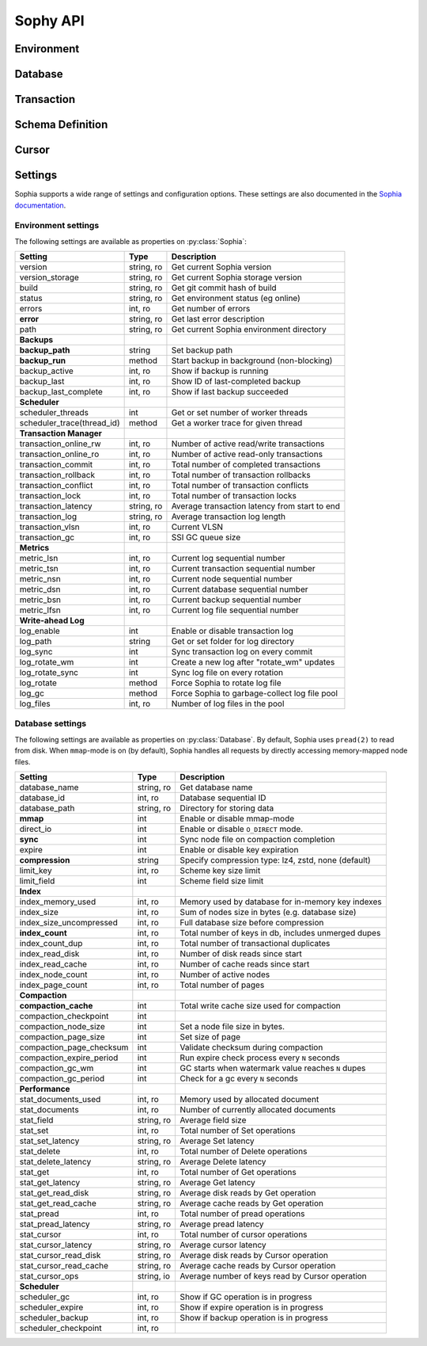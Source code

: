 .. _api:

Sophy API
=========

.. py:class:: SophiaError

    General exception class used to indicate error returned by Sophia database.

Environment
-----------

.. py:class:: Sophia(path)

    :param str path: Directory path to store environment and databases.

    Environment object providing access to databases and for controlling
    transactions.

    Example of creating environment, attaching a database and reading/writing
    data:

    .. code-block:: python

        from sophy import *


        # Environment for managing one or more databases.
        env = Sophia('/tmp/sophia-test')

        # Schema describes the indexes that comprise the key and value portions
        # of a database.
        kv_schema = Schema([StringIndex('key')], [StringIndex('value')])
        db = env.add_data('kv', kv_schema)

        # We need to open the env after configuring the database(s), in order
        # to read/write data.
        assert env.open(), 'Failed to open environment!'

        # We can use dict-style APIs to read/write key/value pairs.
        db['k1'] = 'v1'
        assert db['k1'] == 'v1'

        # Close the env when finished.
        assert env.close(), 'Failed to close environment!'

    .. py:method:: open()

        :return: Boolean indicating success.

        Open the environment. The environment must be opened in order to read
        and write data to the configured databases.

    .. py:method:: close()

        :return: Boolean indicating success.

        Close the environment.

    .. py:method:: add_database(name, schema)

        :param str name: database name
        :param Schema schema: schema for keys and values.
        :return: a database instance
        :rtype: :py:class:`Database`

        Add or declare a database. Environment must be closed to add databases.
        The :py:class:`Schema` will declare the data-types and structure of the
        key- and value-portion of the database.

        .. code-block:: python

            env = Sophia('/path/to/db-env')

            # Declare an events database with a multi-part key (ts, type) and
            # a msgpack-serialized data field.
            events_schema = Schema(
                key_parts=[U64Index('timestamp'), StringIndex('type')],
                value_parts=[MsgPackIndex('data')])
            db = env.add_database('events', events_schema)

            # Open the environment for read/write access to the database.
            env.open()

            # We can now write to the database.
            db[current_time(), 'init'] = {'msg': 'event logging initialized'}

    .. py:method:: remove_database(name)

        :param str name: database name

        Remove a database from the environment. Environment must be closed to
        remove databases. This method does really not have any practical value
        but is provided for consistency.

    .. py:method:: get_database(name)

        :return: the database corresponding to the provided name
        :rtype: :py:class:`Database`

        Obtain a reference to the given database, provided the database has
        been added to the environment by a previous call to
        :py:meth:`~Sophia.add_database`.

    .. py:method:: __getitem__(name)

        Short-hand for :py:meth:`~Sophia.get_database`.

    .. py:method:: transaction()

        :return: a transaction handle.
        :rtype: :py:class:`Transaction`

        Create a transaction handle which can be used to execute a transaction
        on the databases in the environment. The returned transaction can be
        used as a context-manager.

        Example:

        .. code-block:: python

            env = Sophia('/tmp/sophia-test')
            db = env.add_database('test', Schema.key_value())
            env.open()

            with env.transaction() as txn:
                t_db = txn[db]
                t_db['k1'] = 'v1'
                t_db.update(k2='v2', k3='v3')

            # Transaction has been committed.
            print(db['k1'], db['k3'])  # prints "v1", "v3"

        See :py:class:`Transaction` for more information.


Database
--------

.. py:class:: Database()

    Database interface. This object is not created directly, but references can
    be obtained via :py:meth:`Sophia.add_database` or :py:meth:`Sophia.get_database`.

    For example:

    .. code-block:: python

        env = Sophia('/path/to/data')

        kv_schema = Schema(StringIndex('key'), MsgPackIndex('value'))
        kv_db = env.add_database('kv', kv_schema)

        # Another reference to "kv_db":
        kv_db = env.get_database('kv')

        # Same as above:
        kv_db = env['kv']

    .. py:method:: set(key, value)

        :param key: key corresponding to schema (e.g. scalar or tuple).
        :param value: value corresponding to schema (e.g. scalar or tuple).
        :return: No return value.

        Store the value at the given key. For single-index keys or values, a
        scalar value may be provided as the key or value. If a composite or
        multi-index key or value is used, then a ``tuple`` must be provided.

        Examples:

        .. code-block:: python

            simple = Schema(StringIndex('key'), StringIndex('value'))
            simple_db = env.add_database('simple', simple)

            composite = Schema(
                [U64Index('timestamp'), StringIndex('type')],
                [MsgPackIndex('data')])
            composite_db = env.add_database('composite', composite)

            env.open()  # Open env to access databases.

            # Set k1=v1 in the simple key/value database.
            simple_db.set('k1', 'v1')

            # Set new value in composite db. Note the key is a tuple and, since
            # the value is serialized using msgpack, we can transparently store
            # data-types like dicts.
            composite_db.set((current_time, 'evt_type'), {'msg': 'foo'})

    .. py:method:: get(key[, default=None])

        :param key: key corresponding to schema (e.g. scalar or tuple).
        :param default: default value if key does not exist.
        :return: value of given key or default value.

        Get the value at the given key. If the key does not exist, the default
        value is returned.

        If a multi-part key is defined for the given database, the key must be
        a tuple.

        Example:

        .. code-block:: python

            simple_db.set('k1', 'v1')
            simple_db.get('k1')  # Returns "v1".

            simple_db.get('not-here')  # Returns None.

    .. py:method:: delete(key)

        :param key: key corresponding to schema (e.g. scalar or tuple).
        :return: No return value

        Delete the given key, if it exists. If a multi-part key is defined for
        the given database, the key must be a tuple.

        Example:

        .. code-block:: python

            simple_db.set('k1', 'v1')
            simple_db.delete('k1')  # Deletes "k1" from database.

            simple_db.exists('k1')  # False.

    .. py:method:: exists(key)

        :param key: key corresponding to schema (e.g. scalar or tuple).
        :return: Boolean indicating if key exists.
        :rtype: bool

        Return whether the given key exists. If a multi-part key is defined for
        the given database, the key must be a tuple.

    .. py:method:: multi_set([__data=None[, **kwargs]])

        :param dict __data: Dictionary of key/value pairs to set.
        :param kwargs: Specify key/value pairs as keyword-arguments.
        :return: No return value

        Set multiple key/value pairs efficiently.

    .. py:method:: multi_get(*keys)

        :param keys: key(s) to retrieve
        :return: a list of values associated with the given keys. If a key does
            not exist a ``None`` will be indicated for the value.
        :rtype: list

        Get multiple values efficiently. Returned as a list of values
        corresponding to the ``keys`` argument, with missing values as
        ``None``.

        Example:

        .. code-block:: python

            db.update(k1='v1', k2='v2', k3='v3')
            db.multi_get('k1', 'k3', 'k-nothere')
            # ['v1', 'v3', None]

    .. py:method:: multi_get_dict(keys)

        :param list keys: list of keys to get
        :return: a list of values associated with the given keys. If a key does
            not exist a ``None`` will be indicated for the value.
        :rtype: list

        Get multiple values efficiently. Returned as a dict of key/value pairs.
        Missing values are not represented in the returned dict.

        Example:

        .. code-block:: python

            db.update(k1='v1', k2='v2', k3='v3')
            db.multi_get_dict(['k1', 'k3', 'k-nothere'])
            # {'k1': 'v1', 'k3': 'v3'}

    .. py:method:: multi_delete(*keys)

        :param keys: key(s) to delete
        :return: No return value

        Efficiently delete multiple keys.

    .. py:method:: get_range(start=None, stop=None, reverse=False)

        :param start: start key (omit to start at first record).
        :param stop: stop key (omit to stop at the last record).
        :param bool reverse: return range in reverse.
        :return: a generator that yields the requested key/value pairs.

        Fetch a range of key/value pairs from the given start-key, up-to and
        including the stop-key (if given).

    .. py:method:: keys()

        Return a cursor for iterating over the keys in the database.

    .. py:method:: values()

        Return a cursor for iterating over the values in the database.

    .. py:method:: items()

        Return a cursor for iterating over the key/value pairs in the database.

    .. py:method:: __getitem__(key_or_slice)

        :param key_or_slice: key or range of keys to retrieve.
        :return: value of given key, or an iterator over the range of keys.
        :raises: KeyError if single key requested and does not exist.

        Retrieve a single value or a range of values, depending on whether the
        key represents a single row or a slice of rows.

        Additionally, if a slice is given, the start and stop values can be
        omitted to indicate you wish to start from the first or last key,
        respectively.

    .. py:method:: __setitem__(key, value)

        Equivalent to :py:meth:`~Database.set`.

    .. py:method:: __delitem__(key)

        Equivalent to :py:meth:`~Database.delete`.

    .. py:method:: __contains__(key)

        Equivalent to :py:meth:`~Database.exists`.

    .. py:method:: __iter__()

        Equivalent to :py:meth:`~Database.items`.

    .. py:method:: __len__()

        Equivalent to iterating over all keys and returning count. This is the
        most accurate way to get the total number of keys, but is not very
        efficient. An alternative is to use the :py:attr:`Database.index_count`
        property, which returns an approximation of the number of keys in the
        database.

    .. py:method:: cursor(order='>=', key=None, prefix=None, keys=True, values=True)

        :param str order: ordering semantics (default is ">=")
        :param key: key to seek to before iterating.
        :param prefix: string prefix to match.
        :param bool keys: return keys when iterating.
        :param bool values: return values when iterating.

        Create a cursor with the given semantics. Typically you will want both
        ``keys=True`` and ``values=True`` (the defaults), which will cause the
        cursor to yield a 2-tuple consisting of ``(key, value)`` during
        iteration.


Transaction
-----------

.. py:class:: Transaction()

    Transaction handle, used for executing one or more operations atomically.
    This class is not created directly - use :py:meth:`Sophia.transaction`.

    The transaction can be used as a context-manager. To read or write during a
    transaction, you should obtain a transaction-specific handle to the
    database you are operating on.

    Example:

    .. code-block:: python

        env = Sophia('/tmp/my-env')
        db = env.add_database('kv', Schema.key_value())
        env.open()

        with env.transaction() as txn:
            tdb = txn[db]  # Obtain reference to "db" in the transaction.
            tdb['k1'] = 'v1'
            tdb.update(k2='v2', k3='v3')

        # At the end of the wrapped block, the transaction is committed.
        # The writes have been recorded:
        print(db['k1'], db['k3'])
        # ('v1', 'v3')

    .. py:method:: begin()

        Begin a transaction.

    .. py:method:: commit()

        :raises: SophiaError

        Commit all changes. An exception can occur if:

        1. The transaction was rolled back, either explicitly or implicitly due
           to conflicting changes having been committed by a different
           transaction. **Not recoverable**.
        2. A concurrent transaction is open and must be committed before this
           transaction can commit.  **Possibly recoverable**.

    .. py:method:: rollback()

        Roll-back any changes made in the transaction.

    .. py:method:: __getitem__(db)

        :param Database db: database to reference during transaction
        :return: special database-handle for use in transaction
        :rtype: :py:class:`DatabaseTransaction`

        Obtain a reference to the database for use within the transaction. This
        object supports the same APIs as :py:class:`Database`, but any reads or
        writes will be made within the context of the transaction.


Schema Definition
-----------------

.. py:class:: Schema(key_parts, value_parts)

    :param list key_parts: a list of ``Index`` objects (or a single index
        object) to use as the key of the database.
    :param list value_parts: a list of ``Index`` objects (or a single index
        object) to use for the values stored in the database.

    The schema defines the structure of the keys and values for a given
    :py:class:`Database`. They can be comprised of a single index-type or
    multiple indexes for composite keys or values.

    Example:

    .. code-block:: python

        # Simple schema defining text keys and values.
        simple = Schema(StringIndex('key'), StringIndex('value'))

        # Schema with composite key for storing timestamps and event-types,
        # along with msgpack-serialized data as the value.
        event_schema = Schema(
            [U64Index('timestamp'), StringIndex('type')],
            [MsgPackIndex('value')])

    Schemas are used when adding databases using the
    :py:meth:`Sophia.add_database` method.

    .. py:method:: add_key(index)

        :param BaseIndex index: an index object to add to the key parts.

        Add an index to the key. Allows :py:class:`Schema` to be built-up
        programmatically.

    .. py:method:: add_value(index)

        :param BaseIndex index: an index object to add to the value parts.

        Add an index to the value. Allows :py:class:`Schema` to be built-up
        programmatically.

    .. py:classmethod:: key_value()

        Short-hand for creating a simple text schema consisting of a single
        :py:class:`StringIndex` for both the key and the value.


.. py:class:: BaseIndex(name)

    :param str name: Name for the key- or value-part the index represents.

    Indexes are used to define the key and value portions of a
    :py:class:`Schema`. Traditional key/value databases typically only
    supported a single-value, single-datatype key and value (usually bytes).
    Sophia is different in that keys or values can be comprised of multiple
    parts with differing data-types.

    For example, to emulate a typical key/value store:

    .. code-block:: python

        schema = Schema([BytesIndex('key')], [BytesIndex('value')])
        db = env.add_database('old_school', schema)

    Suppose we are storing time-series event logs. We could use a 64-bit
    integer for the timestamp (in micro-seconds) as well as a key to denote
    the event-type. The value could be arbitrary msgpack-encoded data:

    .. code-block:: python

        key = [U64Index('timestamp'), StringIndex('type')]
        value = [MsgPackIndex('value')]
        events = env.add_database('events', Schema(key, value))

.. py:class:: SerializedIndex(name, serialize, deserialize)

    :param str name: Name for the key- or value-part the index represents.
    :param serialize: a callable that accepts data and returns bytes.
    :param deserialize: a callable that accepts bytes and deserializes the data.

    The :py:class:`SerializedIndex` can be used to transparently store data as
    bytestrings. For example, you could use a library like ``msgpack`` or
    ``pickle`` to transparently store and retrieve Python objects in the
    database:

    .. code-block:: python

        key = StringIndex('key')
        value = SerializedIndex('value', pickle.dumps, pickle.loads)
        pickled_db = env.add_database('data', Schema([key], [value]))

    **Note**: ``sophy`` already provides indexes for :py:class:`JsonIndex`,
    :py:class:`MsgPackIndex` and :py:class:`PickleIndex`.

.. py:class:: BytesIndex(name)

    Store arbitrary binary data in the database.

.. py:class:: StringIndex(name)

    Store text data in the database as UTF8-encoded bytestrings. When reading
    from a :py:class:`StringIndex`, data is decoded and returned as unicode.

.. py:class:: JsonIndex(name)

    Store data as UTF8-encoded JSON. Python objects will be transparently
    serialized and deserialized when writing and reading, respectively.

.. py:class:: MsgPackIndex(name)

    Store data using the msgpack serialization format. Python objects will
    be transparently serialized and deserialized when writing and reading.

    **Note**: Requires the ``msgpack-python`` library.

.. py:class:: PickleIndex(name)

    Store data using Python's pickle serialization format. Python objects will
    be transparently serialized and deserialized when writing and reading.

.. py:class:: UUIDIndex(name)

    Store UUIDs. Python ``uuid.UUID()`` objects will be stored as raw bytes and
    decoded to ``uuid.UUID()`` instances upon retrieval.

.. py:class:: U64Index(name)
.. py:class:: U32Index(name)
.. py:class:: U16Index(name)
.. py:class:: U8Index(name)

    Store unsigned integers of the given sizes.

.. py:class:: U64RevIndex(name)
.. py:class:: U32RevIndex(name)
.. py:class:: U16RevIndex(name)
.. py:class:: U8RevIndex(name)

    Store unsigned integers of the given sizes in reverse order.


Cursor
------

.. py:class:: Cursor()

    Cursor handle for a :py:class:`Database`. This object is not created
    directly but through the :py:meth:`Database.cursor` method or one of the
    database methods that returns a row iterator (e.g.
    :py:meth:`Database.items`).

    Cursors are iterable and, depending how they were configured, can return
    keys, values or key/value pairs.


Settings
--------

Sophia supports a wide range of settings and configuration options. These
settings are also documented in the `Sophia documentation <http://sophia.systems/v2.2/conf/log.html>`_.

Environment settings
^^^^^^^^^^^^^^^^^^^^

The following settings are available as properties on :py:class:`Sophia`:

=============================== ============= ================================================
Setting                         Type          Description
=============================== ============= ================================================
version                         string, ro    Get current Sophia version
version_storage                 string, ro    Get current Sophia storage version
build                           string, ro    Get git commit hash of build
status                          string, ro    Get environment status (eg online)
errors                          int, ro       Get number of errors
**error**                       string, ro    Get last error description
path                            string, ro    Get current Sophia environment directory
------------------------------- ------------- ------------------------------------------------
**Backups**
------------------------------- ------------- ------------------------------------------------
**backup_path**                 string        Set backup path
**backup_run**                  method        Start backup in background (non-blocking)
backup_active                   int, ro       Show if backup is running
backup_last                     int, ro       Show ID of last-completed backup
backup_last_complete            int, ro       Show if last backup succeeded
------------------------------- ------------- ------------------------------------------------
**Scheduler**
------------------------------- ------------- ------------------------------------------------
scheduler_threads               int           Get or set number of worker threads
scheduler_trace(thread_id)      method        Get a worker trace for given thread
------------------------------- ------------- ------------------------------------------------
**Transaction Manager**
------------------------------- ------------- ------------------------------------------------
transaction_online_rw           int, ro       Number of active read/write transactions
transaction_online_ro           int, ro       Number of active read-only transactions
transaction_commit              int, ro       Total number of completed transactions
transaction_rollback            int, ro       Total number of transaction rollbacks
transaction_conflict            int, ro       Total number of transaction conflicts
transaction_lock                int, ro       Total number of transaction locks
transaction_latency             string, ro    Average transaction latency from start to end
transaction_log                 string, ro    Average transaction log length
transaction_vlsn                int, ro       Current VLSN
transaction_gc                  int, ro       SSI GC queue size
------------------------------- ------------- ------------------------------------------------
**Metrics**
------------------------------- ------------- ------------------------------------------------
metric_lsn                      int, ro       Current log sequential number
metric_tsn                      int, ro       Current transaction sequential number
metric_nsn                      int, ro       Current node sequential number
metric_dsn                      int, ro       Current database sequential number
metric_bsn                      int, ro       Current backup sequential number
metric_lfsn                     int, ro       Current log file sequential number
------------------------------- ------------- ------------------------------------------------
**Write-ahead Log**
------------------------------- ------------- ------------------------------------------------
log_enable                      int           Enable or disable transaction log
log_path                        string        Get or set folder for log directory
log_sync                        int           Sync transaction log on every commit
log_rotate_wm                   int           Create a new log after "rotate_wm" updates
log_rotate_sync                 int           Sync log file on every rotation
log_rotate                      method        Force Sophia to rotate log file
log_gc                          method        Force Sophia to garbage-collect log file pool
log_files                       int, ro       Number of log files in the pool
=============================== ============= ================================================

Database settings
^^^^^^^^^^^^^^^^^

The following settings are available as properties on :py:class:`Database`. By
default, Sophia uses ``pread(2)`` to read from disk. When ``mmap``-mode is on
(by default), Sophia handles all requests by directly accessing memory-mapped
node files.

=============================== ============= ===================================================
Setting                         Type          Description
=============================== ============= ===================================================
database_name                   string, ro    Get database name
database_id                     int, ro       Database sequential ID
database_path                   string, ro    Directory for storing data
**mmap**                        int           Enable or disable mmap-mode
direct_io                       int           Enable or disable ``O_DIRECT`` mode.
**sync**                        int           Sync node file on compaction completion
expire                          int           Enable or disable key expiration
**compression**                 string        Specify compression type: lz4, zstd, none (default)
limit_key                       int, ro       Scheme key size limit
limit_field                     int           Scheme field size limit
------------------------------- ------------- ---------------------------------------------------
**Index**
------------------------------- ------------- ---------------------------------------------------
index_memory_used               int, ro       Memory used by database for in-memory key indexes
index_size                      int, ro       Sum of nodes size in bytes (e.g. database size)
index_size_uncompressed         int, ro       Full database size before compression
**index_count**                 int, ro       Total number of keys in db, includes unmerged dupes
index_count_dup                 int, ro       Total number of transactional duplicates
index_read_disk                 int, ro       Number of disk reads since start
index_read_cache                int, ro       Number of cache reads since start
index_node_count                int, ro       Number of active nodes
index_page_count                int, ro       Total number of pages
------------------------------- ------------- ---------------------------------------------------
**Compaction**
------------------------------- ------------- ---------------------------------------------------
**compaction_cache**            int           Total write cache size used for compaction
compaction_checkpoint           int
compaction_node_size            int           Set a node file size in bytes.
compaction_page_size            int           Set size of page
compaction_page_checksum        int           Validate checksum during compaction
compaction_expire_period        int           Run expire check process every ``N`` seconds
compaction_gc_wm                int           GC starts when watermark value reaches ``N`` dupes
compaction_gc_period            int           Check for a gc every ``N`` seconds
------------------------------- ------------- ---------------------------------------------------
**Performance**
------------------------------- ------------- ---------------------------------------------------
stat_documents_used             int, ro       Memory used by allocated document
stat_documents                  int, ro       Number of currently allocated documents
stat_field                      string, ro    Average field size
stat_set                        int, ro       Total number of Set operations
stat_set_latency                string, ro    Average Set latency
stat_delete                     int, ro       Total number of Delete operations
stat_delete_latency             string, ro    Average Delete latency
stat_get                        int, ro       Total number of Get operations
stat_get_latency                string, ro    Average Get latency
stat_get_read_disk              string, ro    Average disk reads by Get operation
stat_get_read_cache             string, ro    Average cache reads by Get operation
stat_pread                      int, ro       Total number of pread operations
stat_pread_latency              string, ro    Average pread latency
stat_cursor                     int, ro       Total number of cursor operations
stat_cursor_latency             string, ro    Average cursor latency
stat_cursor_read_disk           string, ro    Average disk reads by Cursor operation
stat_cursor_read_cache          string, ro    Average cache reads by Cursor operation
stat_cursor_ops                 string, io    Average number of keys read by Cursor operation
------------------------------- ------------- ---------------------------------------------------
**Scheduler**
------------------------------- ------------- ---------------------------------------------------
scheduler_gc                    int, ro       Show if GC operation is in progress
scheduler_expire                int, ro       Show if expire operation is in progress
scheduler_backup                int, ro       Show if backup operation is in progress
scheduler_checkpoint            int, ro
=============================== ============= ===================================================
